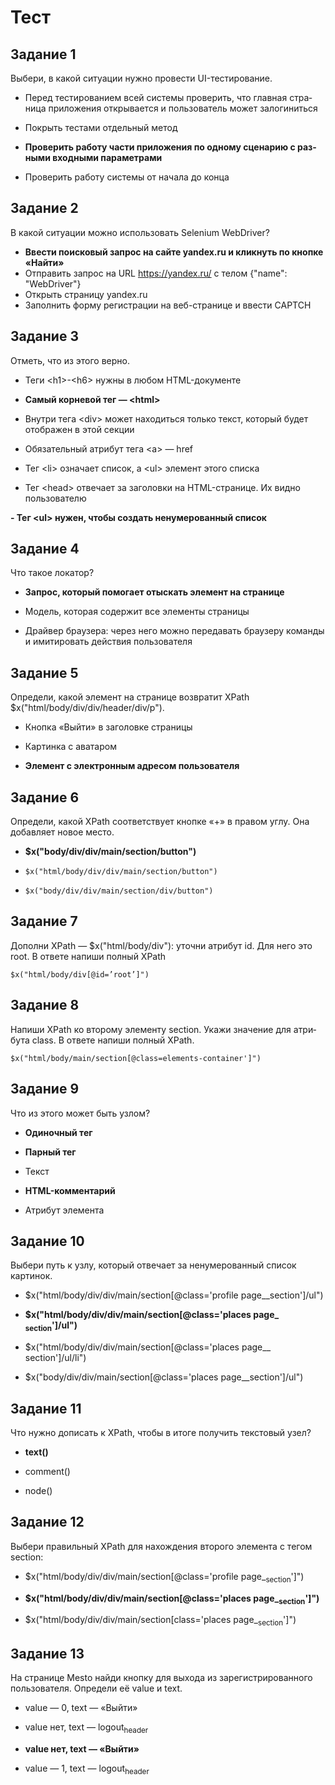 #+LANGUAGE: ru
#+ODT_STYLES_FILE: "../../templates/content12.ott"

* Тест

** Задание 1

Выбери, в какой ситуации нужно провести UI-тестирование.

- Перед тестированием всей системы проверить, что главная страница приложения открывается и пользователь может залогиниться

- Покрыть тестами отдельный метод
- *Проверить работу части приложения по одному сценарию с разными входными параметрами*

- Проверить работу системы от начала до конца

** Задание 2

В какой ситуации можно использовать Selenium WebDriver? 
- *Ввести поисковый запрос на сайте yandex.ru и кликнуть по кнопке «Найти»* 
- Отправить запрос на URL https://yandex.ru/ c телом {"name": "WebDriver"} 
- Открыть страницу yandex.ru
- Заполнить форму регистрации на веб-странице и ввести CAPTCH

** Задание 3

Отметь, что из этого верно.

- Теги <h1>-<h6> нужны в любом HTML-документе
- *Самый корневой тег — <html>*
- Внутри тега <div> может находиться только текст, который будет отображен в этой секции

- Обязательный атрибут тега <a> — href

- Тег <li> означает список, а <ul> элемент этого списка

- Тег <head> отвечает за заголовки на HTML-странице. Их видно пользователю

*- Тег <ul> нужен, чтобы создать ненумерованный список*

** Задание 4

Что такое локатор?

- *Запрос, который помогает отыскать элемент на странице*
- Модель, которая содержит все элементы страницы

- Драйвер браузера: через него можно передавать браузеру команды и имитировать действия пользователя

** Задание 5

Определи, какой элемент на странице возвратит XPath $x("html/body/div/div/header/div/p").

- Кнопка «Выйти» в заголовке страницы

- Картинка с аватаром

- *Элемент с электронным адресом пользователя*


** Задание 6
Определи, какой XPath соответствует кнопке «+» в правом углу. Она добавляет новое место.

- *$x("body/div/div/main/section/button")*

- =$x("html/body/div/div/main/section/button")=

- =$x("body/div/div/main/section/div/button")=


** Задание 7

Дополни XPath — $x("html/body/div"): уточни атрибут id. Для него это root. В ответе напиши полный XPath

=$x("html/body/div[@id=’root’]")=

** Задание 8

Напиши XPath ко второму элементу section. Укажи значение для атрибута class. В ответе напиши полный XPath.

=$x("html/body/main/section[@class=elements-container']")=

** Задание 9


Что из этого может быть узлом?

- *Одиночный тег*

- *Парный тег*

- Текст

- *HTML-комментарий*

- Атрибут элемента

** Задание 10

Выбери путь к узлу, который отвечает за ненумерованный список картинок.

- $x("html/body/div/div/main/section[@class='profile page__​section']/ul")
- *$x("html/body/div/div/main/section[@class='places page​_​_section']/ul")*

- $x("html/body/div/div/main/section[@class='places page__​section']/ul/li")

- $x("body/div/div/main/section[@class='places page__​section']/ul")

** Задание 11

Что нужно дописать к XPath, чтобы в итоге получить текстовый узел?

- *text()*

- comment()

- node()

** Задание 12

Выбери правильный XPath для нахождения второго элемента с тегом section:

- $x("html/body/div/div/main/section[@class='profile page​_​_section']")

- *$x("html/body/div/div/main/section[@class='places page_​_section']")*

- $x("html/body/div/div/main/section[class='places page_​_section']")


** Задание 13

На странице Mesto найди кнопку для выхода из зарегистрированного пользователя. Определи её value и text.

- value — 0, text — «Выйти»

- value нет, text — logou​t​_header

- *value нет, text — «Выйти»*

- value — 1, text — logou​t​_header

